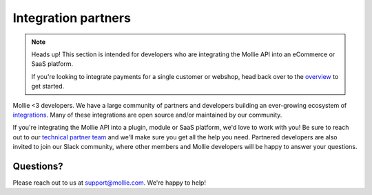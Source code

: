 Integration partners
====================

.. note:: Heads up! This section is intended for developers who are integrating the Mollie API into an eCommerce or SaaS platform.

          If you're looking to integrate payments for a single customer or webshop, head back over to the `overview <https://docs.mollie.com>`_ to get started.

Mollie <3 developers. We have a large community of partners and developers building an ever-growing ecosystem of `integrations <https://www.mollie.com/integrations>`_. Many of these integrations are open source and/or maintained by our community.

If you're integrating the Mollie API into a plugin, module or SaaS platform, we'd love to work with you!
Be sure to reach out to our `technical partner team <https://www.mollie.com/partners>`_ and we'll make sure you get all the help you need.
Partnered developers are also invited to join our Slack community, where other members and Mollie developers will be happy to answer your questions.

Questions?
^^^^^^^^^^
Please reach out to us at support@mollie.com. We're happy to help!

